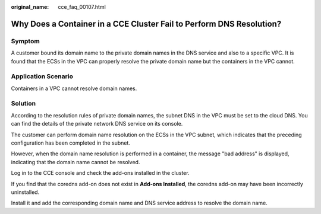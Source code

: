 :original_name: cce_faq_00107.html

.. _cce_faq_00107:

Why Does a Container in a CCE Cluster Fail to Perform DNS Resolution?
=====================================================================

Symptom
-------

A customer bound its domain name to the private domain names in the DNS service and also to a specific VPC. It is found that the ECSs in the VPC can properly resolve the private domain name but the containers in the VPC cannot.

Application Scenario
--------------------

Containers in a VPC cannot resolve domain names.

Solution
--------

According to the resolution rules of private domain names, the subnet DNS in the VPC must be set to the cloud DNS. You can find the details of the private network DNS service on its console.

The customer can perform domain name resolution on the ECSs in the VPC subnet, which indicates that the preceding configuration has been completed in the subnet.

|image1|

However, when the domain name resolution is performed in a container, the message "bad address" is displayed, indicating that the domain name cannot be resolved.

|image2|

Log in to the CCE console and check the add-ons installed in the cluster.

If you find that the coredns add-on does not exist in **Add-ons Installed**, the coredns add-on may have been incorrectly uninstalled.

Install it and add the corresponding domain name and DNS service address to resolve the domain name.

.. |image1| image:: /_static/images/en-us_image_0000002065478898.jpg
.. |image2| image:: /_static/images/en-us_image_0000002101595797.jpg
